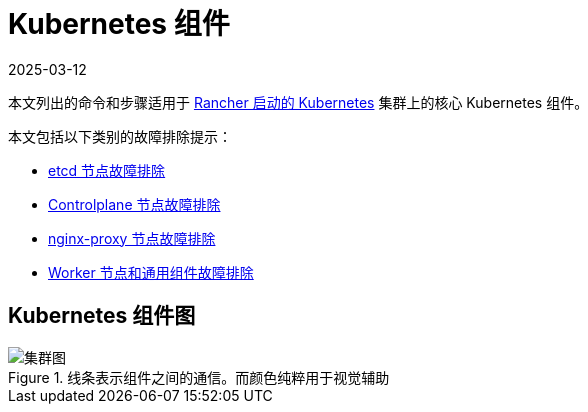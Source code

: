 = Kubernetes 组件
:page-languages: [en, zh]
:revdate: 2025-03-12
:page-revdate: {revdate}

本文列出的命令和步骤适用于 xref:cluster-deployment/launch-kubernetes-with-rancher.adoc[Rancher 启动的 Kubernetes] 集群上的核心 Kubernetes 组件。

本文包括以下类别的故障排除提示：

* xref:troubleshooting/kubernetes-components/troubleshooting-etcd-nodes.adoc[etcd 节点故障排除]
* xref:troubleshooting/kubernetes-components/troubleshooting-controlplane-nodes.adoc[Controlplane 节点故障排除]
* xref:troubleshooting/kubernetes-components/troubleshooting-nginx-proxy.adoc[nginx-proxy 节点故障排除]
* xref:troubleshooting/kubernetes-components/troubleshooting-worker-nodes-and-generic-components.adoc[Worker 节点和通用组件故障排除]

== Kubernetes 组件图

.线条表示组件之间的通信。而颜色纯粹用于视觉辅助
image::clusterdiagram.svg[集群图]
